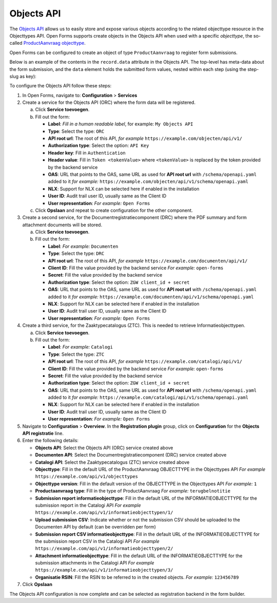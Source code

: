.. _configuration_registration_objects:

===========
Objects API
===========

The `Objects API`_ allows us to easily store and expose various objects
according to the related objecttype resource in the Objecttypes API. Open Forms
supports create objects in the Objects API when used with a specific
*objecttype*, the so-called `ProductAanvraag objecttype`_.

Open Forms can be configured to create an object of type ``ProductAanvraag`` to
register form submissions.

Below is an example of the contents in the ``record.data`` attribute in the
Objects API. The top-level has meta-data about the form submission, and the
``data`` element holds the submitted form values, nested within each step (using the step-slug as key):

.. tabs::

   .. group-tab:: Example

      .. code-block:: json

         {
           "data": {
             "uw-gegevens": {
               "naam": "Jan Jansen",
               "omschrijving": "Ik heb een vraag over mijn paspoort",
               "telefoonnummer": "0612345678"
             }
           },
           "type": "terugbelnotitie",
           "bsn": "111222333",
           "pdf_url": "https://example.com/documenten/api/v1/enkelvoudiginformatieobjecten/230bab4a-4b51-40c6-91b2-f2022008a7f8",
           "attachments": [],
           "submission_id": "a43e84ac-e08b-4d5f-8d5c-5874c6dddf56"
         }

   .. group-tab:: JSON-schema for Objecttype

      .. code-block:: json

         {
           "title": "ProductAanvraag",
           "default": {},
           "required": [
             "submission_id",
             "type",
             "data"
           ],
           "properties": {
             "data": {
               "$id": "#/properties/data",
               "type": "object",
               "title": "Object met de ingezonden formulierdata",
               "default": {},
               "examples": [
                 {
                   "field1": "value1"
                 }
               ]
             },
             "type": {
               "$id": "#/properties/type",
               "type": "string",
               "title": "Type productaanvraag",
               "default": "",
               "examples": [
                 "terugbelnotitie"
               ]
             },
             "bsn": {
               "$id": "#/properties/bsn",
               "type": "string",
               "title": "Burgerservicenummer",
               "default": "",
               "examples": [
                 "111222333"
               ]
             },
             "kvk": {
               "$id": "#/properties/kvk",
               "type": "string",
               "title": "KVK-nummer van het bedrijf in het Handelsregister",
               "default": "",
               "examples": [
                 "12345678"
               ]
             },
             "pdf_url": {
               "$id": "#/properties/pdf_url",
               "type": "string",
               "title": "URL van een document (in een Documenten API) dat de bevestigings PDF van Open Forms bevat",
               "format": "uri",
               "default": "",
               "examples": [
                 "https://example.com/documenten/api/v1/enkelvoudiginformatieobjecten/230bab4a-4b51-40c6-91b2-f2022008a7f8"
               ]
             },
             "csv_url": {
               "$id": "#/properties/csv_url",
               "type": "string",
               "title": "URL van een document (in een Documenten API) dat de CSV met ingezonden formulierdata bevat",
               "format": "uri",
               "default": "",
               "examples": [
                 "https://example.com/documenten/api/v1/enkelvoudiginformatieobjecten/aeaba696-4968-46a6-8b1e-016f503ed88d"
               ]
             },
             "attachments": {
               "$id": "#/properties/attachments",
               "type": "array",
               "items": {
                 "type": "string",
                 "format": "uri"
               },
               "title": "Lijst met URLs van de bijlagen van het ingezonden formulier in een Documenten API",
               "default": [],
               "examples": [
                 [
                   "https://example.com/documenten/api/v1/enkelvoudiginformatieobjecten/94ff43d6-0ee5-4b5c-8ed7-b86eaa908718"
                 ]
               ]
             },
             "submission_id": {
               "$id": "#/properties/submission_id",
               "type": "string",
               "title": "ID van de submission in Open Forms",
               "default": "",
               "examples": [
                 "a43e84ac-e08b-4d5f-8d5c-5874c6dddf56"
               ]
             },
             "additionalProperties": true
           }
         }


To configure the Objects API follow these steps:

#. In Open Forms, navigate to: **Configuration** > **Services**
#. Create a service for the Objects API (ORC) where the form data will be registered.

   a. Click **Service toevoegen**.
   b. Fill out the form:

      * **Label**: *Fill in a human readable label*, for example: ``My Objects API``
      * **Type**: Select the type: ``ORC``
      * **API root url**: The root of this API, *for example* ``https://example.com/objecten/api/v1/``

      * **Authorization type**: Select the option: ``API Key``
      * **Header key**: Fill in ``Authentication``
      * **Header value**: Fill in ``Token <tokenValue>`` where ``<tokenValue>`` is replaced by the token provided by the backend service
      * **OAS**: URL that points to the OAS, same URL as used for **API root url** with ``/schema/openapi.yaml`` added to it
        *for example:* ``https://example.com/objecten/api/v1/schema/openapi.yaml``

      * **NLX**: Support for NLX can be selected here if enabled in the installation
      * **User ID**: Audit trail user ID, usually same as the Client ID
      * **User representation**: *For example:* ``Open Forms``

   c. Click **Opslaan** and repeat to create configuration for the other component.

#. Create a second service, for the Documentregistratiecomponent (DRC) where the PDF summary and form attachment documents will be stored.

   a. Click **Service toevoegen**.
   b. Fill out the form:

      * **Label**: *For example:* ``Documenten``
      * **Type**: Select the type: ``DRC``
      * **API root url**: The root of this API, *for example* ``https://example.com/documenten/api/v1/``

      * **Client ID**: Fill the value provided by the backend service *For example:* ``open-forms``
      * **Secret**: Fill the value provided by the backend service
      * **Authorization type**: Select the option: ``ZGW client_id + secret``
      * **OAS**: URL that points to the OAS, same URL as used for **API root url** with ``/schema/openapi.yaml`` added to it
        *for example:* ``https://example.com/documenten/api/v1/schema/openapi.yaml``

      * **NLX**: Support for NLX can be selected here if enabled in the installation
      * **User ID**: Audit trail user ID, usually same as the Client ID
      * **User representation**: *For example:* ``Open Forms``

#. Create a third service, for the Zaaktypecatalogus (ZTC). This is needed to retrieve Informatieobjecttypen.

   a. Click **Service toevoegen**.
   b. Fill out the form:

      * **Label**: *For example:* ``Catalogi``
      * **Type**: Select the type: ``ZTC``
      * **API root url**: The root of this API, *for example* ``https://example.com/catalogi/api/v1/``

      * **Client ID**: Fill the value provided by the backend service *For example:* ``open-forms``
      * **Secret**: Fill the value provided by the backend service
      * **Authorization type**: Select the option: ``ZGW client_id + secret``
      * **OAS**: URL that points to the OAS, same URL as used for **API root url** with ``/schema/openapi.yaml`` added to it
        *for example:* ``https://example.com/catalogi/api/v1/schema/openapi.yaml``

      * **NLX**: Support for NLX can be selected here if enabled in the installation
      * **User ID**: Audit trail user ID, usually same as the Client ID
      * **User representation**: *For example:* ``Open Forms``

#. Navigate to **Configuration** > **Overview**. In the **Registration plugin** group, click on **Configuration** for the **Objects API registratie** line.
#. Enter the following details:

   * **Objects API**: Select the Objects API (ORC) service created above
   * **Documenten API**: Select the Documentregistratiecomponent (DRC) service created above
   * **Catalogi API**: Select the Zaaktypecatalogus (ZTC) service created above
   * **Objecttype**: Fill in the default URL of the ProductAanvraag OBJECTTYPE in the Objecttypes API *For example* ``https://example.com/api/v1/objecttypes``
   * **Objecttype version**: Fill in the default version of the OBJECTTYPE in the Objecttypes API *For example:* ``1``
   * **Productaanvraag type**: Fill in the type of ProductAanvraag *For example:* ``terugbelnotitie``
   * **Submission report informatieobjecttype**: Fill in the default URL of the INFORMATIEOBJECTTYPE for the submission report in the Catalogi API *For example* ``https://example.com/api/v1/informatieobjecttypen/1/``
   * **Upload submission CSV**: Indicate whether or not the submission CSV should be uploaded to the Documenten API by default (can be overridden per form)
   * **Submission report CSV informatieobjecttype**: Fill in the default URL of the INFORMATIEOBJECTTYPE for the submission report CSV in the Catalogi API *For example* ``https://example.com/api/v1/informatieobjecttypen/2/``
   * **Attachment informatieobjecttype**: Fill in the default URL of the INFORMATIEOBJECTTYPE for the submission attachments in the Catalogi API *For example* ``https://example.com/api/v1/informatieobjecttypen/3/``
   * **Organisatie RSIN**: Fill the RSIN to be referred to in the created objects. *For example:* ``123456789``


#. Click **Opslaan**

The Objects API configuration is now complete and can be selected as registration backend in the form builder.


.. _`Objects API`: https://objects-and-objecttypes-api.readthedocs.io/
.. _`ProductAanvraag objecttype`: https://github.com/open-objecten/objecttypes/tree/main/community-concepts/productaanvraag/
